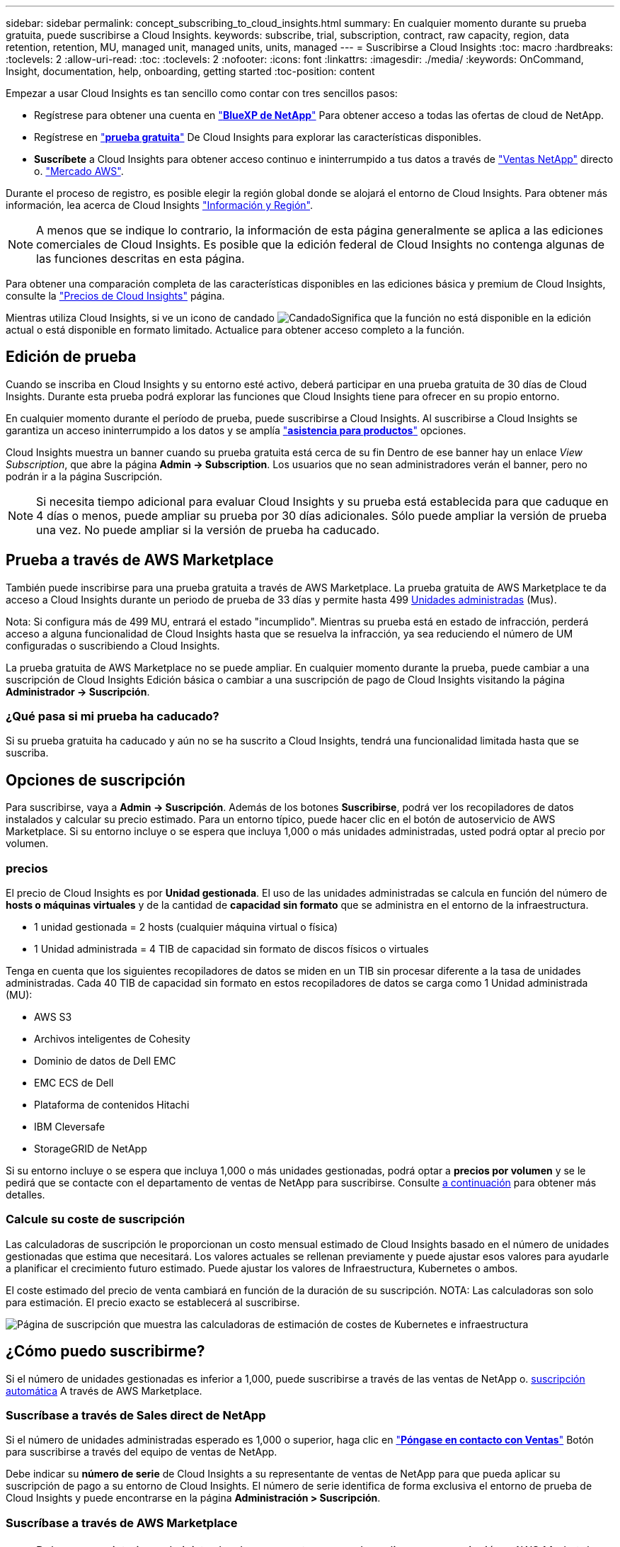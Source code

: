 ---
sidebar: sidebar 
permalink: concept_subscribing_to_cloud_insights.html 
summary: En cualquier momento durante su prueba gratuita, puede suscribirse a Cloud Insights. 
keywords: subscribe, trial, subscription, contract, raw capacity, region, data retention, retention, MU, managed unit, managed units, units, managed 
---
= Suscribirse a Cloud Insights
:toc: macro
:hardbreaks:
:toclevels: 2
:allow-uri-read: 
:toc: 
:toclevels: 2
:nofooter: 
:icons: font
:linkattrs: 
:imagesdir: ./media/
:keywords: OnCommand, Insight, documentation, help, onboarding, getting started
:toc-position: content


Empezar a usar Cloud Insights es tan sencillo como contar con tres sencillos pasos:

* Regístrese para obtener una cuenta en link:https://https://bluexp.netapp.com//["*BlueXP de NetApp*"] Para obtener acceso a todas las ofertas de cloud de NetApp.
* Regístrese en link:https://cloud.netapp.com/cloud-insights["*prueba gratuita*"] De Cloud Insights para explorar las características disponibles.
* *Suscríbete* a Cloud Insights para obtener acceso continuo e ininterrumpido a tus datos a través de link:https://www.netapp.com/us/forms/sales-inquiry/cloud-insights-sales-inquiries.aspx["Ventas NetApp"] directo o. link:https://aws.amazon.com/marketplace/pp/prodview-pbc3h2mkgaqxe["Mercado AWS"].


Durante el proceso de registro, es posible elegir la región global donde se alojará el entorno de Cloud Insights. Para obtener más información, lea acerca de Cloud Insights link:security_information_and_region.html["Información y Región"].


NOTE: A menos que se indique lo contrario, la información de esta página generalmente se aplica a las ediciones comerciales de Cloud Insights. Es posible que la edición federal de Cloud Insights no contenga algunas de las funciones descritas en esta página.

Para obtener una comparación completa de las características disponibles en las ediciones básica y premium de Cloud Insights, consulte la link:https://bluexp.netapp.com/cloud-insights-pricing["Precios de Cloud Insights"] página.

Mientras utiliza Cloud Insights, si ve un icono de candado image:padlock.png["Candado"]Significa que la función no está disponible en la edición actual o está disponible en formato limitado. Actualice para obtener acceso completo a la función.



== Edición de prueba

Cuando se inscriba en Cloud Insights y su entorno esté activo, deberá participar en una prueba gratuita de 30 días de Cloud Insights. Durante esta prueba podrá explorar las funciones que Cloud Insights tiene para ofrecer en su propio entorno.

En cualquier momento durante el período de prueba, puede suscribirse a Cloud Insights. Al suscribirse a Cloud Insights se garantiza un acceso ininterrumpido a los datos y se amplía link:https://docs.netapp.com/us-en/cloudinsights/concept_requesting_support.html["*asistencia para productos*"] opciones.

Cloud Insights muestra un banner cuando su prueba gratuita está cerca de su fin Dentro de ese banner hay un enlace _View Subscription_, que abre la página *Admin -> Subscription*. Los usuarios que no sean administradores verán el banner, pero no podrán ir a la página Suscripción.


NOTE: Si necesita tiempo adicional para evaluar Cloud Insights y su prueba está establecida para que caduque en 4 días o menos, puede ampliar su prueba por 30 días adicionales. Sólo puede ampliar la versión de prueba una vez. No puede ampliar si la versión de prueba ha caducado.



== Prueba a través de AWS Marketplace

También puede inscribirse para una prueba gratuita a través de AWS Marketplace. La prueba gratuita de AWS Marketplace te da acceso a Cloud Insights durante un periodo de prueba de 33 días y permite hasta 499 <<pricing,Unidades administradas>> (Mus).

Nota: Si configura más de 499 MU, entrará el estado "incumplido". Mientras su prueba está en estado de infracción, perderá acceso a alguna funcionalidad de Cloud Insights hasta que se resuelva la infracción, ya sea reduciendo el número de UM configuradas o suscribiendo a Cloud Insights.

La prueba gratuita de AWS Marketplace no se puede ampliar. En cualquier momento durante la prueba, puede cambiar a una suscripción de Cloud Insights Edición básica o cambiar a una suscripción de pago de Cloud Insights visitando la página *Administrador -> Suscripción*.



=== ¿Qué pasa si mi prueba ha caducado?

Si su prueba gratuita ha caducado y aún no se ha suscrito a Cloud Insights, tendrá una funcionalidad limitada hasta que se suscriba.



== Opciones de suscripción

Para suscribirse, vaya a *Admin -> Suscripción*. Además de los botones *Suscribirse*, podrá ver los recopiladores de datos instalados y calcular su precio estimado. Para un entorno típico, puede hacer clic en el botón de autoservicio de AWS Marketplace. Si su entorno incluye o se espera que incluya 1,000 o más unidades administradas, usted podrá optar al precio por volumen.



=== precios

El precio de Cloud Insights es por *Unidad gestionada*. El uso de las unidades administradas se calcula en función del número de *hosts o máquinas virtuales* y de la cantidad de *capacidad sin formato* que se administra en el entorno de la infraestructura.

* 1 unidad gestionada = 2 hosts (cualquier máquina virtual o física)
* 1 Unidad administrada = 4 TIB de capacidad sin formato de discos físicos o virtuales


Tenga en cuenta que los siguientes recopiladores de datos se miden en un TIB sin procesar diferente a la tasa de unidades administradas. Cada 40 TIB de capacidad sin formato en estos recopiladores de datos se carga como 1 Unidad administrada (MU):

* AWS S3
* Archivos inteligentes de Cohesity
* Dominio de datos de Dell EMC
* EMC ECS de Dell
* Plataforma de contenidos Hitachi
* IBM Cleversafe
* StorageGRID de NetApp


Si su entorno incluye o se espera que incluya 1,000 o más unidades gestionadas, podrá optar a *precios por volumen* y se le pedirá que se contacte con el departamento de ventas de NetApp para suscribirse. Consulte <<how-do-i-subscribe,a continuación>> para obtener más detalles.



=== Calcule su coste de suscripción

Las calculadoras de suscripción le proporcionan un costo mensual estimado de Cloud Insights basado en el número de unidades gestionadas que estima que necesitará. Los valores actuales se rellenan previamente y puede ajustar esos valores para ayudarle a planificar el crecimiento futuro estimado. Puede ajustar los valores de Infraestructura, Kubernetes o ambos.

El coste estimado del precio de venta cambiará en función de la duración de su suscripción.
NOTA: Las calculadoras son solo para estimación. El precio exacto se establecerá al suscribirse.

image:Subscription_Cost_Calculators.png["Página de suscripción que muestra las calculadoras de estimación de costes de Kubernetes e infraestructura"]



== ¿Cómo puedo suscribirme?

Si el número de unidades gestionadas es inferior a 1,000, puede suscribirse a través de las ventas de NetApp o. <<self-subscribe-via-aws-marketplace,suscripción automática>> A través de AWS Marketplace.



=== Suscríbase a través de Sales direct de NetApp

Si el número de unidades administradas esperado es 1,000 o superior, haga clic en link:https://www.netapp.com/us/forms/sales-inquiry/cloud-insights-sales-inquiries.aspx["*Póngase en contacto con Ventas*"] Botón para suscribirse a través del equipo de ventas de NetApp.

Debe indicar su *número de serie* de Cloud Insights a su representante de ventas de NetApp para que pueda aplicar su suscripción de pago a su entorno de Cloud Insights. El número de serie identifica de forma exclusiva el entorno de prueba de Cloud Insights y puede encontrarse en la página *Administración > Suscripción*.



=== Suscríbase a través de AWS Marketplace


NOTE: Debe ser propietario o administrador de una cuenta para poder aplicar una suscripción a AWS Marketplace a su cuenta de prueba de Cloud Insights existente. Además, debe tener una cuenta de Amazon Web Services (AWS).

Al hacer clic en el enlace de Amazon Marketplace, se abre AWS link:https://aws.amazon.com/marketplace/pp/B07HM8QQGY["Cloud Insights"] página de suscripción, donde puede completar su suscripción. Tenga en cuenta que los valores introducidos en la calculadora no se rellenan en la página de suscripción de AWS; deberá introducir el número total de unidades administradas en esta página.

Después de haber introducido el recuento total de unidades administradas y haber elegido el plazo de suscripción de 12 o 36 meses, haga clic en *Configurar su cuenta* para finalizar el proceso de suscripción.

Una vez finalizado el proceso de suscripción a AWS, volverá a su entorno de Cloud Insights. O bien, si el entorno ya no está activo (por ejemplo, has cerrado la sesión), irás a la página de inicio de sesión de NetApp BlueXP. Cuando inicie sesión en Cloud Insights de nuevo, su suscripción estará activa.


NOTE: Después de hacer clic en *Configurar su cuenta* en la página AWS Marketplace, deberá completar el proceso de suscripción a AWS en un plazo de una hora. Si no lo completa en una hora, tendrá que hacer clic en *Configurar su cuenta* de nuevo para completar el proceso.

Si hay un problema y el proceso de suscripción no se completa correctamente, seguirá viendo el banner "Versión de prueba" cuando inicie sesión en su entorno. En este caso, puede ir a *Admin > Suscripción* y repetir el proceso de suscripción.



== Consulte el estado de su suscripción

Una vez activa la suscripción, puede ver el estado de su suscripción y el uso de la unidad gestionada desde la página *Admin > Subscription*.

El separador Resumen de Suscripción muestra lo siguiente:

* Edición actual
* Número de serie de suscripción
* Uso de UM actual y «¿qué sucede si?» estimaciones de costes
* Enlaces para modificar su suscripción




== Consulte la Gestión de uso

La pestaña Administración de uso muestra una visión general del uso de unidades administradas, así como pestañas que desglosan el consumo de unidades administradas por recopilador o clúster de Kubernetes.


NOTE: El recuento de unidades administradas sin formato refleja una suma de la capacidad bruta total del entorno y se redondea a la unidad administrada más cercana.


NOTE: La suma de unidades administradas puede diferir ligeramente del recuento de recopiladores de datos de la sección de resumen. Esto se debe a que los recuentos de unidades administradas se redondean a la unidad administrada más cercana. La suma de estos números en la lista de recopiladores de datos puede ser ligeramente superior al total de unidades administradas en la sección de estado. La sección de resumen refleja el recuento real de unidades administradas para su suscripción.

En caso de que su uso se acerque o supere la cantidad suscrita, puede reducir el uso eliminando recopiladores de datos o deteniendo la supervisión de los clústeres de Kubernetes. Elimine un elemento de esta lista haciendo clic en el menú “Tres puntos” y seleccionando _Eliminar_.



=== ¿Qué sucede si supero mi uso suscrito?

Las advertencias se muestran cuando el uso de la unidad gestionada supera el 80%, el 90% y el 100% de la cantidad total suscrita:

|===


| *Cuando el uso supera:* | * Esto sucede / acción recomendada:* 


| *80%* | Se muestra un banner informativo. No es necesario realizar ninguna acción. 


| *90%* | Se muestra un banner de advertencia. Puede que desee aumentar el número de unidades gestionadas suscritas. 


| *100%* | Se muestra un banner de error y tendrá funcionalidad limitada hasta que realice una de las siguientes acciones:
* Elimine los recopiladores de datos para que el uso de su unidad administrada sea igual o inferior a su cantidad suscrita
* Modifica tu suscripción para aumentar el recuento de Unidades Gestionadas suscritas 
|===


== Suscríbase directamente y evite la prueba

También puede suscribirse a Cloud Insights directamente desde el link:https://aws.amazon.com/marketplace/pp/B07HM8QQGY["Mercado AWS"], sin crear primero un entorno de prueba. Una vez finalizada la suscripción y configurada su entorno, se suscribirá inmediatamente.



== Adición de un ID de derecho

Si tiene un producto de NetApp válido que se incluye con Cloud Insights, puede añadir ese número de serie a su suscripción a Cloud Insights existente. Por ejemplo, si ha adquirido NetApp Astra Control Center, puede utilizar el número de serie de licencia de Astra Control Center para identificar la suscripción en Cloud Insights. Cloud Insights hace referencia a esto un _ID de derecho_.

Para agregar un ID de derecho a su suscripción a Cloud Insights, en la página *Administración > Suscripción*, haga clic en _+ID de derecho_.

image:Subscription_AddEntitlementID.png["Agregue un ID de derecho a su suscripción"]
